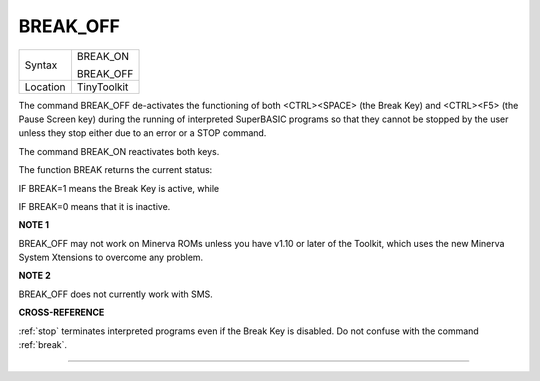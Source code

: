 ..  _break-off:

BREAK\_OFF
==========

+----------+--------------+
| Syntax   | BREAK\_ON    |
|          |              |
|          | BREAK\_OFF   |
+----------+--------------+
| Location | TinyToolkit  |
+----------+--------------+

The command BREAK\_OFF de-activates the functioning of both
<CTRL><SPACE> (the Break Key) and <CTRL><F5> (the Pause Screen key)
during the running of interpreted SuperBASIC programs so that they
cannot be stopped by the user unless they stop either due to an error or
a STOP command.

The command BREAK\_ON reactivates both keys.

The function BREAK returns the current status:

IF BREAK=1 means the Break Key is active, while

IF BREAK=0 means that it is inactive.


**NOTE 1**

BREAK\_OFF may not work on Minerva ROMs unless you have v1.10 or later
of the Toolkit, which uses the new Minerva System Xtensions to overcome
any problem.


**NOTE 2**

BREAK\_OFF does not currently work with SMS.


**CROSS-REFERENCE**

:ref:`stop` terminates interpreted programs even if
the Break Key is disabled. Do not confuse with the command
:ref:`break`.

--------------


